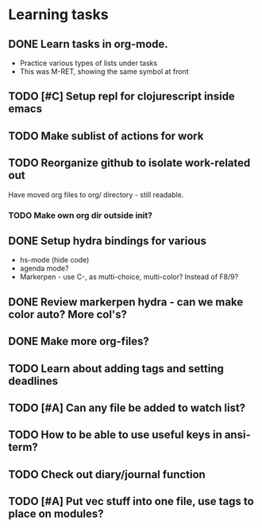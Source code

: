 * Learning tasks
** DONE Learn tasks in org-mode.
CLOSED: [2024-11-21 Thu 11:28] SCHEDULED: <2024-11-20 Wed>
- Practice various types of lists under tasks
- This was M-RET, showing the same symbol at front
** TODO [#C] Setup repl for clojurescript inside emacs
SCHEDULED: <2024-11-22 Fri>
** TODO Make sublist of actions for work
SCHEDULED: <2024-11-22 Fri>
** TODO Reorganize github to isolate work-related out
SCHEDULED: <2024-11-22 Fri>
Have moved org files to org/ directory - still readable.
*** TODO Make own org dir outside init?
** DONE Setup hydra bindings for various
CLOSED: [2024-11-21 Thu 18:20] SCHEDULED: <2024-11-21 Thu>
- hs-mode (hide code)
- agenda mode?
- Markerpen - use C-, as multi-choice, multi-color? Instead of F8/9?
** DONE Review markerpen hydra - can we make color auto? More col's?
CLOSED: [2024-11-22 Fri 12:19] SCHEDULED: <2024-11-22 Fri>
** DONE Make more org-files?
CLOSED: [2024-11-22 Fri 14:03] SCHEDULED: <2024-11-22 Fri>
** TODO Learn about adding tags and setting deadlines
SCHEDULED: <2024-11-22 Fri>
** TODO [#A] Can any file be added to watch list?
SCHEDULED: <2024-11-22 Fri>
** TODO How to be able to use useful keys in ansi-term?
SCHEDULED: <2024-11-22 Fri>
** TODO Check out diary/journal function
SCHEDULED: <2024-11-22 Fri>
** TODO [#A] Put vec stuff into one file, use tags to place on modules?
SCHEDULED: <2024-11-22 Fri>
